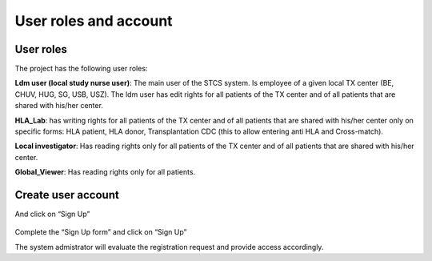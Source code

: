 User roles and account
**********************

User roles
===========

The project has the following user roles:

**Ldm user (local study nurse user)**: The main user of the STCS system. Is employee of a given local TX center (BE, CHUV, HUG, SG, USB, USZ). The ldm user has edit rights for all patients of the TX center and of all patients that are shared with his/her center.

**HLA_Lab**: has writing rights for all patients of the TX center and of all patients that are shared with his/her center only on specific forms: HLA patient, HLA donor, Transplantation CDC (this to allow entering anti HLA and Cross-match).

**Local investigator**:  Has reading rights only for all patients of the TX center and of all patients that are shared with his/her center.

**Global_Viewer**: Has reading rights only for all patients.


Create user account
====================


And click on “Sign Up”

 .. image:: signup.png


Complete the “Sign Up form” and click on “Sign Up”
 

The system admistrator will evaluate the registration request and provide access accordingly.



